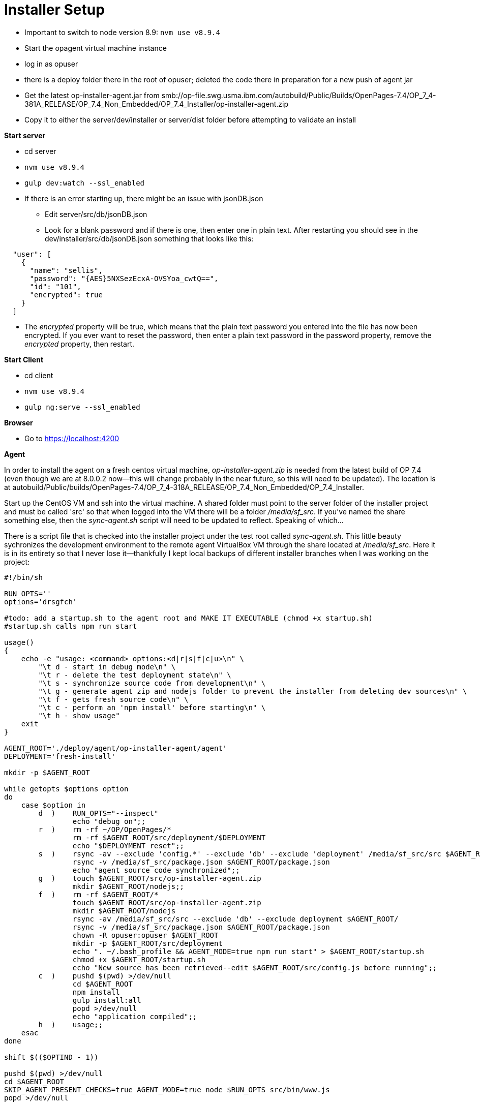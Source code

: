 = Installer Setup =

- Important to switch to node version 8.9: ```nvm use v8.9.4```
- Start the opagent virtual machine instance
	- log in as opuser 
    - there is a deploy folder there in the root of opuser; deleted the code there in preparation for a new push of agent jar
    - Get the latest op-installer-agent.jar from smb://op-file.swg.usma.ibm.com/autobuild/Public/Builds/OpenPages-7.4/OP_7_4-381A_RELEASE/OP_7.4_Non_Embedded/OP_7.4_Installer/op-installer-agent.zip
    - Copy it to either the server/dev/installer or server/dist folder before attempting to validate an install
    
    
*Start server*

- cd server
- ```nvm use v8.9.4```
- ```gulp dev:watch --ssl_enabled```
- If there is an error starting up, there might be an issue with jsonDB.json
	* Edit server/src/db/jsonDB.json
    * Look for a blank password and if there is one, then enter one in plain text.  After restarting you should see in the dev/installer/src/db/jsonDB.json something that looks like this:
   
```
  "user": [
    {
      "name": "sellis",
      "password": "{AES}5NXSezEcxA-OVSYoa_cwtQ==",
      "id": "101",
      "encrypted": true
    }
  ]
```

- The _encrypted_ property will be true, which means that the plain text password you entered into the file has now been encrypted.  If you ever want to reset the password, then enter a plain text password in the password property, remove the _encrypted_ property, then restart.

*Start Client*

- cd client
- ```nvm use v8.9.4```
- ```gulp ng:serve --ssl_enabled```

*Browser*

- Go to https://localhost:4200


    
*Agent*

In order to install the agent on a fresh centos virtual machine, _op-installer-agent.zip_ is needed from the latest build of OP 7.4 (even though we are at 8.0.0.2 now--this will change probably in the near future, so this will need to be updated).  The location is at autobuild/Public/builds/OpenPages-7.4/OP_7_4-318A_RELEASE/OP_7.4_Non_Embedded/OP_7.4_Installer.

Start up the CentOS VM and ssh into the virtual machine.  A shared folder must point to the server folder of the installer project and must be called 'src' so that when logged into the VM there will be a folder _/media/sf_src_.  If you've named the share something else, then the _sync-agent.sh_ script will need to be updated to reflect.  Speaking of which...  

There is a script file that is checked into the installer project under the test root called _sync-agent.sh_.  This little beauty sychronizes the development environment to the remote agent VirtualBox VM through the share located at _/media/sf_src_.  Here it is in its entirety so that I never lose it--thankfully I kept local backups of different installer branches when I was working on the project:

```bash
#!/bin/sh

RUN_OPTS=''
options='drsgfch'

#todo: add a startup.sh to the agent root and MAKE IT EXECUTABLE (chmod +x startup.sh)
#startup.sh calls npm run start

usage()
{
    echo -e "usage: <command> options:<d|r|s|f|c|u>\n" \
        "\t d - start in debug mode\n" \
        "\t r - delete the test deployment state\n" \
        "\t s - synchronize source code from development\n" \
        "\t g - generate agent zip and nodejs folder to prevent the installer from deleting dev sources\n" \
        "\t f - gets fresh source code\n" \
        "\t c - perform an 'npm install' before starting\n" \
        "\t h - show usage"
    exit
}

AGENT_ROOT='./deploy/agent/op-installer-agent/agent'
DEPLOYMENT='fresh-install'

mkdir -p $AGENT_ROOT

while getopts $options option
do
    case $option in
        d  )    RUN_OPTS="--inspect"
                echo "debug on";;
        r  )    rm -rf ~/OP/OpenPages/*
                rm -rf $AGENT_ROOT/src/deployment/$DEPLOYMENT
                echo "$DEPLOYMENT reset";;
        s  )    rsync -av --exclude 'config.*' --exclude 'db' --exclude 'deployment' /media/sf_src/src $AGENT_ROOT/
                rsync -v /media/sf_src/package.json $AGENT_ROOT/package.json
                echo "agent source code synchronized";;
        g  )    touch $AGENT_ROOT/src/op-installer-agent.zip
                mkdir $AGENT_ROOT/nodejs;;
        f  )    rm -rf $AGENT_ROOT/*
                touch $AGENT_ROOT/src/op-installer-agent.zip
                mkdir $AGENT_ROOT/nodejs
                rsync -av /media/sf_src/src --exclude 'db' --exclude deployment $AGENT_ROOT/
                rsync -v /media/sf_src/package.json $AGENT_ROOT/package.json
                chown -R opuser:opuser $AGENT_ROOT
                mkdir -p $AGENT_ROOT/src/deployment
                echo ". ~/.bash_profile && AGENT_MODE=true npm run start" > $AGENT_ROOT/startup.sh
                chmod +x $AGENT_ROOT/startup.sh
                echo "New source has been retrieved--edit $AGENT_ROOT/src/config.js before running";;
        c  )    pushd $(pwd) >/dev/null
                cd $AGENT_ROOT
                npm install
                gulp install:all
                popd >/dev/null
                echo "application compiled";;
        h  )    usage;;
    esac
done

shift $(($OPTIND - 1))

pushd $(pwd) >/dev/null
cd $AGENT_ROOT
SKIP_AGENT_PRESENT_CHECKS=true AGENT_MODE=true node $RUN_OPTS src/bin/www.js
popd >/dev/null
```

On a fresh agent VM, you will need to add _opuser_ to the _vboxsf_ group:

```bash
su root
usermod -aG vboxsf opuser
```

This grants access to the shared folders, namely _/media/sf_src_.

*Installing Node on Agent*

The agent needs to have NodeJS installed, and this is done automatically for you by the installer application.  However, since there are issues with my agent setup, I've done this step manually.  The extracted _op-installer-agent.zip_ has a gzip file that has the node installation that just needs to be extracted to the agent root, which is at ~/deploy/agent (opuser).  I copied _op-installer-agent.zip_ to my installer server source code in the test folder.  Here are the commands I performed on the agent to install node:

```bash
cd ~/deploy/agent/
mdir tmp
cd tmp
cp /media/sf_src/test/op-installer-agent.zip .
unzip op-installer-agent.zip
cd ~/deploy/agent/
tar -xf tmp/install/Linux/ibm-8.1.4.0-node-v8.1.4-linux-x64.tar.gz -C .
mv node-v8.1.4-linux-x64 nodejs
```

At this point you have a folder _nodejs_ in _~/deploy/agent_.  I checked _~/.bash_profile_ and this line was already there for me: 

```bash
export PATH=/home/opuser/deploy/agent/nodejs/bin:$PATH
```

After this I still didn't have gulp installed, so I installed it via npm:

```bash
npm install gulp --global
```

Then 